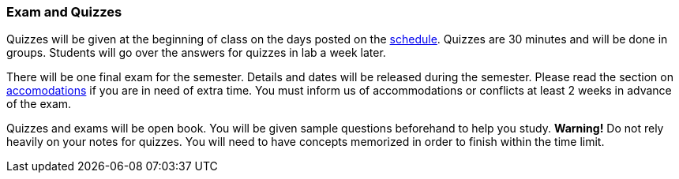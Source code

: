 
=== Exam and Quizzes

Quizzes will be given at the beginning of class on the days posted on the
link:#_schedule[schedule]. Quizzes are 30 minutes and will be done in groups.
Students will go over the answers for quizzes in lab a week later. 

There will be one final exam for the semester. Details and dates will be
released during the semester.  Please read the section on
link:#_accommodations[accomodations] if you are in need of extra time.  You
must inform us of accommodations or conflicts at least 2 weeks in advance of
the exam.

Quizzes and exams will be open book. You will be given sample questions
beforehand to help you study. *Warning!* Do not rely heavily on your notes
for quizzes. You will need to have concepts memorized in order to finish
within the time limit.
